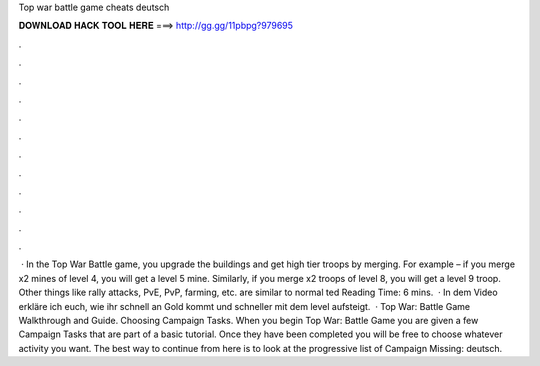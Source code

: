 Top war battle game cheats deutsch

𝐃𝐎𝐖𝐍𝐋𝐎𝐀𝐃 𝐇𝐀𝐂𝐊 𝐓𝐎𝐎𝐋 𝐇𝐄𝐑𝐄 ===> http://gg.gg/11pbpg?979695

.

.

.

.

.

.

.

.

.

.

.

.

 · In the Top War Battle game, you upgrade the buildings and get high tier troops by merging. For example – if you merge x2 mines of level 4, you will get a level 5 mine. Similarly, if you merge x2 troops of level 8, you will get a level 9 troop. Other things like rally attacks, PvE, PvP, farming, etc. are similar to normal ted Reading Time: 6 mins.  · In dem Video erkläre ich euch, wie ihr schnell an Gold kommt und schneller mit dem level aufsteigt.  · Top War: Battle Game Walkthrough and Guide. Choosing Campaign Tasks. When you begin Top War: Battle Game you are given a few Campaign Tasks that are part of a basic tutorial. Once they have been completed you will be free to choose whatever activity you want. The best way to continue from here is to look at the progressive list of Campaign Missing: deutsch.